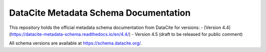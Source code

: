 DataCite Metadata Schema Documentation
==========================================

This repository holds the official metadata schema documentation from DataCite for versions:
- [Version 4.4](https://datacite-metadata-schema.readthedocs.io/en/4.4/)
- Version 4.5 (draft to be released for public comment)

All schema versions are available at https://schema.datacite.org/.
